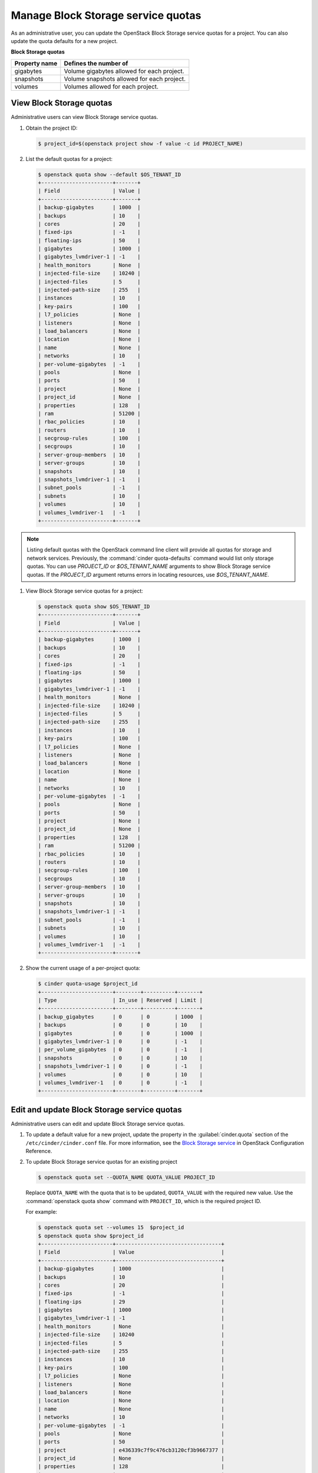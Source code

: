===================================
Manage Block Storage service quotas
===================================

As an administrative user, you can update the OpenStack Block
Storage service quotas for a project. You can also update the quota
defaults for a new project.

**Block Storage quotas**

===================  =============================================
 Property name          Defines the number of
===================  =============================================
 gigabytes              Volume gigabytes allowed for each project.
 snapshots              Volume snapshots allowed for each project.
 volumes                Volumes allowed for each project.
===================  =============================================

View Block Storage quotas
~~~~~~~~~~~~~~~~~~~~~~~~~

Administrative users can view Block Storage service quotas.

#. Obtain the project ID:

   .. code-block:: console

      $ project_id=$(openstack project show -f value -c id PROJECT_NAME)

#. List the default quotas for a project:

   .. code-block:: console

      $ openstack quota show --default $OS_TENANT_ID
      +-----------------------+-------+
      | Field                 | Value |
      +-----------------------+-------+
      | backup-gigabytes      | 1000  |
      | backups               | 10    |
      | cores                 | 20    |
      | fixed-ips             | -1    |
      | floating-ips          | 50    |
      | gigabytes             | 1000  |
      | gigabytes_lvmdriver-1 | -1    |
      | health_monitors       | None  |
      | injected-file-size    | 10240 |
      | injected-files        | 5     |
      | injected-path-size    | 255   |
      | instances             | 10    |
      | key-pairs             | 100   |
      | l7_policies           | None  |
      | listeners             | None  |
      | load_balancers        | None  |
      | location              | None  |
      | name                  | None  |
      | networks              | 10    |
      | per-volume-gigabytes  | -1    |
      | pools                 | None  |
      | ports                 | 50    |
      | project               | None  |
      | project_id            | None  |
      | properties            | 128   |
      | ram                   | 51200 |
      | rbac_policies         | 10    |
      | routers               | 10    |
      | secgroup-rules        | 100   |
      | secgroups             | 10    |
      | server-group-members  | 10    |
      | server-groups         | 10    |
      | snapshots             | 10    |
      | snapshots_lvmdriver-1 | -1    |
      | subnet_pools          | -1    |
      | subnets               | 10    |
      | volumes               | 10    |
      | volumes_lvmdriver-1   | -1    |
      +-----------------------+-------+

.. note::

   Listing default quotas with the OpenStack command line client will
   provide all quotas for storage and network services. Previously, the
   :command:`cinder quota-defaults` command would list only storage
   quotas. You can use `PROJECT_ID` or `$OS_TENANT_NAME` arguments to
   show Block Storage service quotas. If the `PROJECT_ID` argument returns
   errors in locating resources, use `$OS_TENANT_NAME`.

#. View Block Storage service quotas for a project:

   .. code-block:: console

      $ openstack quota show $OS_TENANT_ID
      +-----------------------+-------+
      | Field                 | Value |
      +-----------------------+-------+
      | backup-gigabytes      | 1000  |
      | backups               | 10    |
      | cores                 | 20    |
      | fixed-ips             | -1    |
      | floating-ips          | 50    |
      | gigabytes             | 1000  |
      | gigabytes_lvmdriver-1 | -1    |
      | health_monitors       | None  |
      | injected-file-size    | 10240 |
      | injected-files        | 5     |
      | injected-path-size    | 255   |
      | instances             | 10    |
      | key-pairs             | 100   |
      | l7_policies           | None  |
      | listeners             | None  |
      | load_balancers        | None  |
      | location              | None  |
      | name                  | None  |
      | networks              | 10    |
      | per-volume-gigabytes  | -1    |
      | pools                 | None  |
      | ports                 | 50    |
      | project               | None  |
      | project_id            | None  |
      | properties            | 128   |
      | ram                   | 51200 |
      | rbac_policies         | 10    |
      | routers               | 10    |
      | secgroup-rules        | 100   |
      | secgroups             | 10    |
      | server-group-members  | 10    |
      | server-groups         | 10    |
      | snapshots             | 10    |
      | snapshots_lvmdriver-1 | -1    |
      | subnet_pools          | -1    |
      | subnets               | 10    |
      | volumes               | 10    |
      | volumes_lvmdriver-1   | -1    |
      +-----------------------+-------+


#. Show the current usage of a per-project quota:

   .. code-block:: console

      $ cinder quota-usage $project_id
      +-----------------------+--------+----------+-------+
      | Type                  | In_use | Reserved | Limit |
      +-----------------------+--------+----------+-------+
      | backup_gigabytes      | 0      | 0        | 1000  |
      | backups               | 0      | 0        | 10    |
      | gigabytes             | 0      | 0        | 1000  |
      | gigabytes_lvmdriver-1 | 0      | 0        | -1    |
      | per_volume_gigabytes  | 0      | 0        | -1    |
      | snapshots             | 0      | 0        | 10    |
      | snapshots_lvmdriver-1 | 0      | 0        | -1    |
      | volumes               | 0      | 0        | 10    |
      | volumes_lvmdriver-1   | 0      | 0        | -1    |
      +-----------------------+--------+----------+-------+


Edit and update Block Storage service quotas
~~~~~~~~~~~~~~~~~~~~~~~~~~~~~~~~~~~~~~~~~~~~

Administrative users can edit and update Block Storage
service quotas.

#. To update a default value for a new project,
   update the property in the :guilabel:`cinder.quota`
   section of the ``/etc/cinder/cinder.conf`` file.
   For more information, see the `Block Storage service
   <https://docs.openstack.org/ocata/config-reference/block-storage.html>`_
   in OpenStack Configuration Reference.

#. To update Block Storage service quotas for an existing project

   .. code-block:: console

      $ openstack quota set --QUOTA_NAME QUOTA_VALUE PROJECT_ID

   Replace ``QUOTA_NAME`` with the quota that is to be updated,
   ``QUOTA_VALUE`` with the required new value. Use the :command:`openstack quota show`
   command with ``PROJECT_ID``, which is the required project ID.

   For example:

   .. code-block:: console

      $ openstack quota set --volumes 15  $project_id
      $ openstack quota show $project_id
      +-----------------------+----------------------------------+
      | Field                 | Value                            |
      +-----------------------+----------------------------------+
      | backup-gigabytes      | 1000                             |
      | backups               | 10                               |
      | cores                 | 20                               |
      | fixed-ips             | -1                               |
      | floating-ips          | 29                               |
      | gigabytes             | 1000                             |
      | gigabytes_lvmdriver-1 | -1                               |
      | health_monitors       | None                             |
      | injected-file-size    | 10240                            |
      | injected-files        | 5                                |
      | injected-path-size    | 255                              |
      | instances             | 10                               |
      | key-pairs             | 100                              |
      | l7_policies           | None                             |
      | listeners             | None                             |
      | load_balancers        | None                             |
      | location              | None                             |
      | name                  | None                             |
      | networks              | 10                               |
      | per-volume-gigabytes  | -1                               |
      | pools                 | None                             |
      | ports                 | 50                               |
      | project               | e436339c7f9c476cb3120cf3b9667377 |
      | project_id            | None                             |
      | properties            | 128                              |
      | ram                   | 51200                            |
      | rbac_policies         | 10                               |
      | routers               | 10                               |
      | secgroup-rules        | 100                              |
      | secgroups             | 10                               |
      | server-group-members  | 10                               |
      | server-groups         | 10                               |
      | snapshots             | 10                               |
      | snapshots_lvmdriver-1 | -1                               |
      | subnet_pools          | -1                               |
      | subnets               | 10                               |
      | volumes               | 15                               |
      | volumes_lvmdriver-1   | -1                               |
      +-----------------------+----------------------------------+

#. To clear per-project quota limits:

   .. code-block:: console

      $ cinder quota-delete PROJECT_ID
